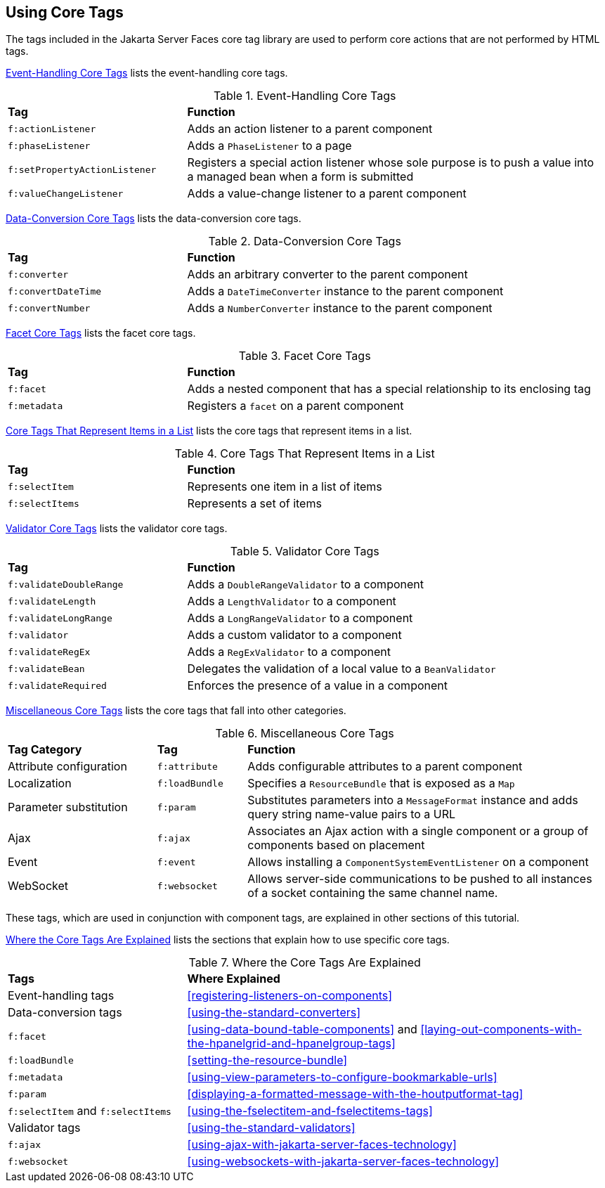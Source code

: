 == Using Core Tags

The tags included in the Jakarta Server Faces core tag library are used
to perform core actions that are not performed by HTML tags.

<<event-handling-core-tags>> lists the event-handling core tags.

[[event-handling-core-tags]]
[width="99%",cols="30%a,70%",title="Event-Handling Core Tags"]
|===
|*Tag* |*Function*
|`f:actionListener` |Adds an action listener to a parent component

|`f:phaseListener` a|Adds a `PhaseListener` to a page

|`f:setPropertyActionListener` |Registers a special action listener
whose sole purpose is to push a value into a managed bean when a form is
submitted

|`f:valueChangeListener` |Adds a value-change listener to a parent
component
|===

<<data-conversion-core-tags>> lists the data-conversion core tags.

[[data-conversion-core-tags]]
[width="99%",cols="30%a,70%a",title="Data-Conversion Core Tags"]
|===
|*Tag* |*Function*
|`f:converter` |Adds an arbitrary converter to the parent component

|`f:convertDateTime` |Adds a `DateTimeConverter` instance to the parent
component

|`f:convertNumber` |Adds a `NumberConverter` instance to the parent
component
|===

<<facet-core-tags>> lists the facet core tags.

[[facet-core-tags]]
[width="99%",cols="30%a,70%a",title="Facet Core Tags"]
|===
|*Tag* |*Function*
|`f:facet` |Adds a nested component that has a special relationship to
its enclosing tag

|`f:metadata` |Registers a `facet` on a parent component
|===

<<core-tags-that-represent-items-in-a-list>> lists the core tags that
represent items in a list.

[[core-tags-that-represent-items-in-a-list]]
[width="99%",cols="30%a,70%",title="Core Tags That Represent Items in a List"]
|===
|*Tag* |*Function*
|`f:selectItem` |Represents one item in a list of items
|`f:selectItems` |Represents a set of items
|===

<<validator-core-tags>> lists the validator core tags.

[[validator-core-tags]]
[width="99%",cols="30%a,70%a",title="Validator Core Tags"]
|===
|*Tag* |*Function*
|`f:validateDoubleRange` |Adds a `DoubleRangeValidator` to a component

|`f:validateLength` |Adds a `LengthValidator` to a component

|`f:validateLongRange` |Adds a `LongRangeValidator` to a component

|`f:validator` |Adds a custom validator to a component

|`f:validateRegEx` |Adds a `RegExValidator` to a component

|`f:validateBean` |Delegates the validation of a local value to a
`BeanValidator`

|`f:validateRequired` |Enforces the presence of a value in a component
|===

<<miscellaneous-core-tags>> lists the core tags that fall into other
categories.

[[miscellaneous-core-tags]]
[width="99%",cols="25%,15%a,60%a",title="Miscellaneous Core Tags"]
|===
|*Tag Category* |*Tag* |*Function*
|Attribute configuration |`f:attribute` |Adds configurable attributes to
a parent component

|Localization |`f:loadBundle` |Specifies a `ResourceBundle` that is
exposed as a `Map`

|Parameter substitution |`f:param` |Substitutes parameters into a
`MessageFormat` instance and adds query string name-value pairs to a URL

|Ajax |`f:ajax` |Associates an Ajax action with a single component or a
group of components based on placement

|Event |`f:event` |Allows installing a `ComponentSystemEventListener` on
a component

|WebSocket |`f:websocket` |Allows server-side communications to be
pushed to all instances of a socket containing the same channel name.
|===

These tags, which are used in conjunction with component tags, are
explained in other sections of this tutorial.

<<where-the-core-tags-are-explained>> lists the sections that explain
how to use specific core tags.

[[where-the-core-tags-are-explained]]
[width="99%",cols="30%a,70%",title="Where the Core Tags Are Explained"]
|===
|*Tags* |*Where Explained*
|Event-handling tags |
<<registering-listeners-on-components>>

|Data-conversion tags |
<<using-the-standard-converters>>

|`f:facet` |<<using-data-bound-table-components>> and <<laying-out-components-with-the-hpanelgrid-and-hpanelgroup-tags>>

|`f:loadBundle` |
<<setting-the-resource-bundle>>

|`f:metadata` |
<<using-view-parameters-to-configure-bookmarkable-urls>>

|`f:param` |
<<displaying-a-formatted-message-with-the-houtputformat-tag>>

|`f:selectItem` and `f:selectItems` |
<<using-the-fselectitem-and-fselectitems-tags>>

|Validator tags |<<using-the-standard-validators>>

|`f:ajax` |
xref:using-ajax-with-jakarta-server-faces-technology[xrefstyle=full]

|`f:websocket` |
xref:using-websockets-with-jakarta-server-faces-technology[xrefstyle=full]
|===
